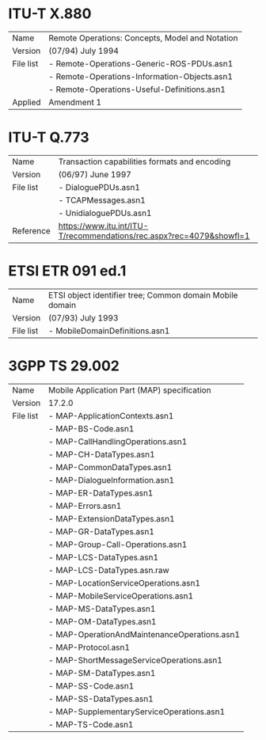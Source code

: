 
* ITU-T X.880

  |-----------+-------------------------------------------------|
  | Name      | Remote Operations: Concepts, Model and Notation |
  | Version   | (07/94) July 1994                               |
  |-----------+-------------------------------------------------|
  | File list | - Remote-Operations-Generic-ROS-PDUs.asn1       |
  |           | - Remote-Operations-Information-Objects.asn1    |
  |           | - Remote-Operations-Useful-Definitions.asn1     |
  |-----------+-------------------------------------------------|
  | Applied   | Amendment 1                                     |

* ITU-T Q.773

  |-----------+----------------------------------------------------------------------|
  | Name      | Transaction capabilities formats and encoding                        |
  | Version   | (06/97) June 1997                                                    |
  |-----------+----------------------------------------------------------------------|
  | File list | - DialoguePDUs.asn1                                                  |
  |           | - TCAPMessages.asn1                                                  |
  |           | - UnidialoguePDUs.asn1                                               |
  |-----------+----------------------------------------------------------------------|
  | Reference | https://www.itu.int/ITU-T/recommendations/rec.aspx?rec=4079&showfl=1 |

* ETSI ETR 091 ed.1

  |-----------+----------------------------------------------------------|
  | Name      | ETSI object identifier tree; Common domain Mobile domain |
  | Version   | (07/93) July 1993                                        |
  |-----------+----------------------------------------------------------|
  | File list | - MobileDomainDefinitions.asn1                           |
  |-----------+----------------------------------------------------------|

* 3GPP TS 29.002

  |-----------+----------------------------------------------|
  | Name      | Mobile Application Part (MAP) specification  |
  | Version   | 17.2.0                                       |
  |-----------+----------------------------------------------|
  | File list | - MAP-ApplicationContexts.asn1               |
  |           | - MAP-BS-Code.asn1                           |
  |           | - MAP-CallHandlingOperations.asn1            |
  |           | - MAP-CH-DataTypes.asn1                      |
  |           | - MAP-CommonDataTypes.asn1                   |
  |           | - MAP-DialogueInformation.asn1               |
  |           | - MAP-ER-DataTypes.asn1                      |
  |           | - MAP-Errors.asn1                            |
  |           | - MAP-ExtensionDataTypes.asn1                |
  |           | - MAP-GR-DataTypes.asn1                      |
  |           | - MAP-Group-Call-Operations.asn1             |
  |           | - MAP-LCS-DataTypes.asn1                     |
  |           | - MAP-LCS-DataTypes.asn.raw                  |
  |           | - MAP-LocationServiceOperations.asn1         |
  |           | - MAP-MobileServiceOperations.asn1           |
  |           | - MAP-MS-DataTypes.asn1                      |
  |           | - MAP-OM-DataTypes.asn1                      |
  |           | - MAP-OperationAndMaintenanceOperations.asn1 |
  |           | - MAP-Protocol.asn1                          |
  |           | - MAP-ShortMessageServiceOperations.asn1     |
  |           | - MAP-SM-DataTypes.asn1                      |
  |           | - MAP-SS-Code.asn1                           |
  |           | - MAP-SS-DataTypes.asn1                      |
  |           | - MAP-SupplementaryServiceOperations.asn1    |
  |           | - MAP-TS-Code.asn1                           |
  |-----------+----------------------------------------------|

